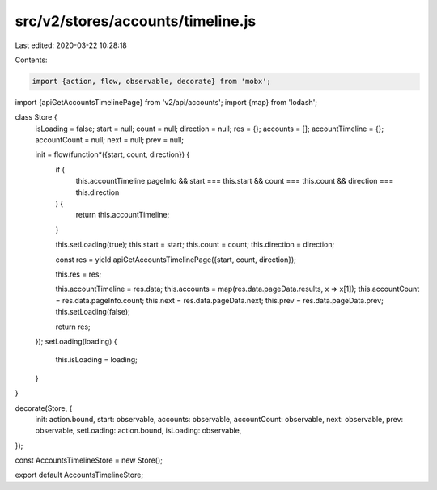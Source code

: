 src/v2/stores/accounts/timeline.js
==================================

Last edited: 2020-03-22 10:28:18

Contents:

.. code-block:: js

    import {action, flow, observable, decorate} from 'mobx';
import {apiGetAccountsTimelinePage} from 'v2/api/accounts';
import {map} from 'lodash';

class Store {
  isLoading = false;
  start = null;
  count = null;
  direction = null;
  res = {};
  accounts = [];
  accountTimeline = {};
  accountCount = null;
  next = null;
  prev = null;

  init = flow(function*({start, count, direction}) {
    if (
      this.accountTimeline.pageInfo &&
      start === this.start &&
      count === this.count &&
      direction === this.direction
    ) {
      return this.accountTimeline;
    }

    this.setLoading(true);
    this.start = start;
    this.count = count;
    this.direction = direction;

    const res = yield apiGetAccountsTimelinePage({start, count, direction});

    this.res = res;

    this.accountTimeline = res.data;
    this.accounts = map(res.data.pageData.results, x => x[1]);
    this.accountCount = res.data.pageInfo.count;
    this.next = res.data.pageData.next;
    this.prev = res.data.pageData.prev;
    this.setLoading(false);

    return res;
  });
  setLoading(loading) {
    this.isLoading = loading;
  }
}

decorate(Store, {
  init: action.bound,
  start: observable,
  accounts: observable,
  accountCount: observable,
  next: observable,
  prev: observable,
  setLoading: action.bound,
  isLoading: observable,
});

const AccountsTimelineStore = new Store();

export default AccountsTimelineStore;


